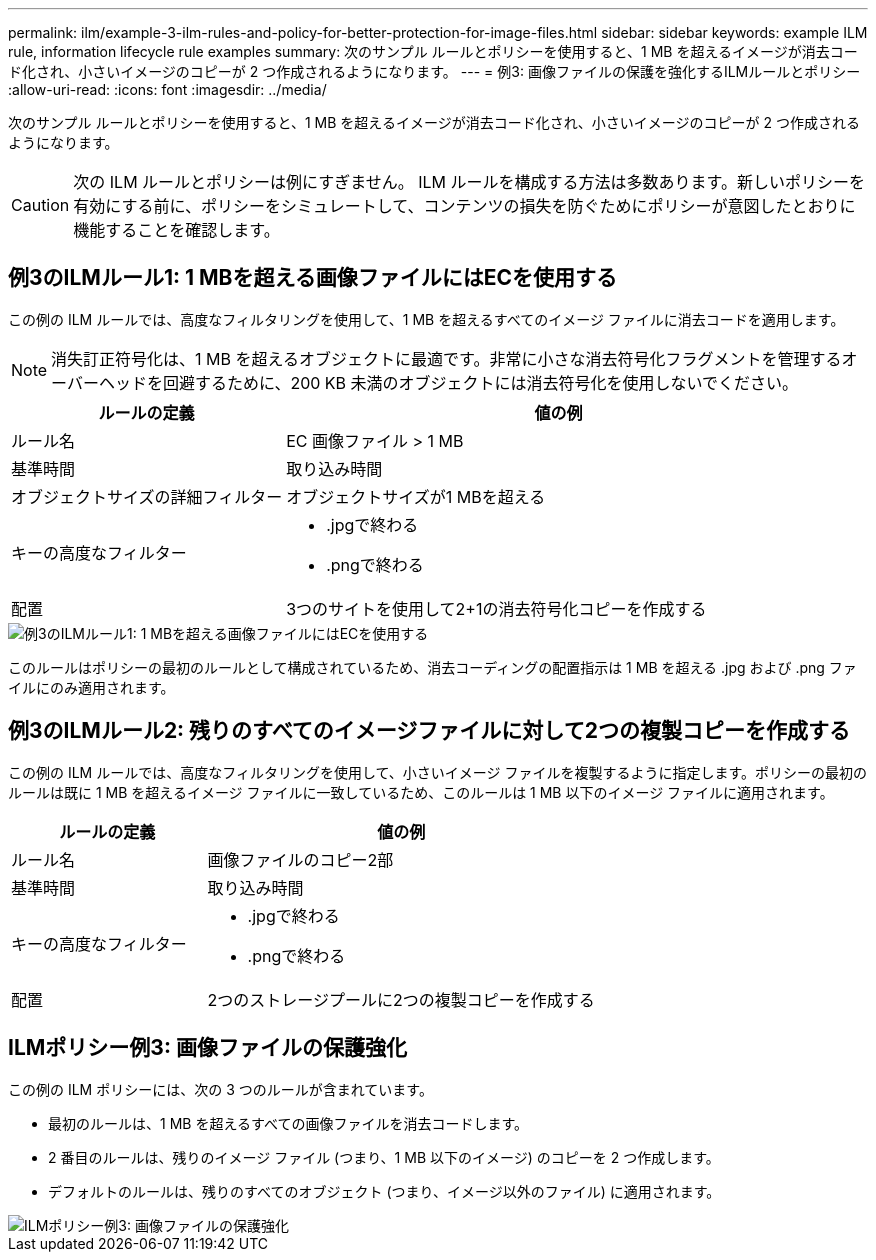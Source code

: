 ---
permalink: ilm/example-3-ilm-rules-and-policy-for-better-protection-for-image-files.html 
sidebar: sidebar 
keywords: example ILM rule, information lifecycle rule examples 
summary: 次のサンプル ルールとポリシーを使用すると、1 MB を超えるイメージが消去コード化され、小さいイメージのコピーが 2 つ作成されるようになります。 
---
= 例3: 画像ファイルの保護を強化するILMルールとポリシー
:allow-uri-read: 
:icons: font
:imagesdir: ../media/


[role="lead"]
次のサンプル ルールとポリシーを使用すると、1 MB を超えるイメージが消去コード化され、小さいイメージのコピーが 2 つ作成されるようになります。


CAUTION: 次の ILM ルールとポリシーは例にすぎません。 ILM ルールを構成する方法は多数あります。新しいポリシーを有効にする前に、ポリシーをシミュレートして、コンテンツの損失を防ぐためにポリシーが意図したとおりに機能することを確認します。



== 例3のILMルール1: 1 MBを超える画像ファイルにはECを使用する

この例の ILM ルールでは、高度なフィルタリングを使用して、1 MB を超えるすべてのイメージ ファイルに消去コードを適用します。


NOTE: 消失訂正符号化は、1 MB を超えるオブジェクトに最適です。非常に小さな消去符号化フラグメントを管理するオーバーヘッドを回避するために、200 KB 未満のオブジェクトには消去符号化を使用しないでください。

[cols="1a,2a"]
|===
| ルールの定義 | 値の例 


 a| 
ルール名
 a| 
EC 画像ファイル > 1 MB



 a| 
基準時間
 a| 
取り込み時間



 a| 
オブジェクトサイズの詳細フィルター
 a| 
オブジェクトサイズが1 MBを超える



 a| 
キーの高度なフィルター
 a| 
* .jpgで終わる
* .pngで終わる




 a| 
配置
 a| 
3つのサイトを使用して2+1の消去符号化コピーを作成する

|===
image::../media/policy_3_rule_1_ec_images_adv_filtering.png[例3のILMルール1: 1 MBを超える画像ファイルにはECを使用する]

このルールはポリシーの最初のルールとして構成されているため、消去コーディングの配置指示は 1 MB を超える .jpg および .png ファイルにのみ適用されます。



== 例3のILMルール2: 残りのすべてのイメージファイルに対して2つの複製コピーを作成する

この例の ILM ルールでは、高度なフィルタリングを使用して、小さいイメージ ファイルを複製するように指定します。ポリシーの最初のルールは既に 1 MB を超えるイメージ ファイルに一致しているため、このルールは 1 MB 以下のイメージ ファイルに適用されます。

[cols="1a,2a"]
|===
| ルールの定義 | 値の例 


 a| 
ルール名
 a| 
画像ファイルのコピー2部



 a| 
基準時間
 a| 
取り込み時間



 a| 
キーの高度なフィルター
 a| 
* .jpgで終わる
* .pngで終わる




 a| 
配置
 a| 
2つのストレージプールに2つの複製コピーを作成する

|===


== ILMポリシー例3: 画像ファイルの保護強化

この例の ILM ポリシーには、次の 3 つのルールが含まれています。

* 最初のルールは、1 MB を超えるすべての画像ファイルを消去コードします。
* 2 番目のルールは、残りのイメージ ファイル (つまり、1 MB 以下のイメージ) のコピーを 2 つ作成します。
* デフォルトのルールは、残りのすべてのオブジェクト (つまり、イメージ以外のファイル) に適用されます。


image::../media/policy_3_configured_policy.png[ILMポリシー例3: 画像ファイルの保護強化]
